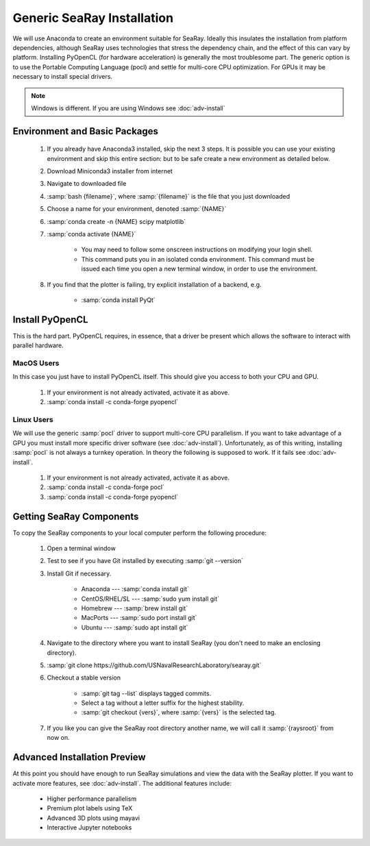 Generic SeaRay Installation
===========================

We will use Anaconda to create an environment suitable for SeaRay.  Ideally this insulates the installation from platform dependencies, although SeaRay uses technologies that stress the dependency chain, and the effect of this can vary by platform.  Installing PyOpenCL (for hardware acceleration) is generally the most troublesome part.  The generic option is to use the Portable Computing Language (pocl) and settle for multi-core CPU optimization.  For GPUs it may be necessary to install special drivers.

.. note::
	Windows is different.  If you are using Windows see :doc:`adv-install`

Environment and Basic Packages
------------------------------

	#. If you already have Anaconda3 installed, skip the next 3 steps.  It is possible you can use your existing environment and skip this entire section: but to be safe create a new environment as detailed below.
	#. Download Miniconda3 installer from internet
	#. Navigate to downloaded file
	#. :samp:`bash {filename}`, where :samp:`{filename}` is the file that you just downloaded
	#. Choose a name for your environment, denoted :samp:`{NAME}`
	#. :samp:`conda create -n {NAME} scipy matplotlib`
	#. :samp:`conda activate {NAME}`

		* You may need to follow some onscreen instructions on modifying your login shell.
		* This command puts you in an isolated conda environment.  This command must be issued each time you open a new terminal window, in order to use the environment.

	#. If you find that the plotter is failing, try explicit installation of a backend, e.g.

		* :samp:`conda install PyQt`

Install PyOpenCL
------------------------------

This is the hard part.  PyOpenCL requires, in essence, that a driver be present which allows the software to interact with parallel hardware.

MacOS Users
,,,,,,,,,,,,,,,,,,,,,,,,

In this case you just have to install PyOpenCL itself.  This should give you access to both your CPU and GPU.

	#. If your environment is not already activated, activate it as above.
	#. :samp:`conda install -c conda-forge pyopencl`

Linux Users
,,,,,,,,,,,,,,,,,,,,,,,,

We will use the generic :samp:`pocl` driver to support multi-core CPU parallelism.  If you want to take advantage of a GPU you must install more specific driver software (see :doc:`adv-install`).  Unfortunately, as of this writing, installing :samp:`pocl` is not always a turnkey operation. In theory the following is supposed to work.  If it fails see :doc:`adv-install`.

	#. If your environment is not already activated, activate it as above.
	#. :samp:`conda install -c conda-forge pocl`
	#. :samp:`conda install -c conda-forge pyopencl`

Getting SeaRay Components
-------------------------

To copy the SeaRay components to your local computer perform the following procedure:

	#. Open a terminal window
	#. Test to see if you have Git installed by executing :samp:`git --version`
	#. Install Git if necessary.

		* Anaconda --- :samp:`conda install git`
		* CentOS/RHEL/SL --- :samp:`sudo yum install git`
		* Homebrew --- :samp:`brew install git`
		* MacPorts --- :samp:`sudo port install git`
		* Ubuntu --- :samp:`sudo apt install git`

	#. Navigate to the directory where you want to install SeaRay (you don't need to make an enclosing directory).
	#. :samp:`git clone https://github.com/USNavalResearchLaboratory/searay.git`
	#. Checkout a stable version

		* :samp:`git tag --list` displays tagged commits.
		* Select a tag without a letter suffix for the highest stability.
		* :samp:`git checkout {vers}`, where :samp:`{vers}` is the selected tag.

	#. If you like you can give the SeaRay root directory another name, we will call it :samp:`{raysroot}` from now on.

Advanced Installation Preview
------------------------------

At this point you should have enough to run SeaRay simulations and view the data with the SeaRay plotter.  If you want to activate more features, see :doc:`adv-install`.  The additional features include:

	* Higher performance parallelism
	* Premium plot labels using TeX
	* Advanced 3D plots using mayavi
	* Interactive Jupyter notebooks
